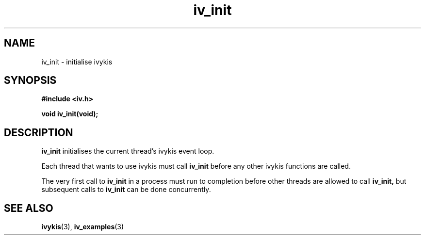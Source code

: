.\" This man page is Copyright (C) 2003, 2010 Lennert Buytenhek.
.\" Permission is granted to distribute possibly modified copies
.\" of this page provided the header is included verbatim,
.\" and in case of nontrivial modification author and date
.\" of the modification is added to the header.
.TH iv_init 3 2010-08-15 "ivykis" "ivykis programmer's manual"
.SH NAME
iv_init \- initialise ivykis
.SH SYNOPSIS
.B #include <iv.h>
.sp
.BI "void iv_init(void);"
.br
.SH DESCRIPTION
.B iv_init
initialises the current thread's ivykis event loop.
.PP
Each thread that wants to use ivykis must call
.B iv_init
before any other ivykis functions are called.
.PP
The very first call to
.B iv_init
in a process must run to completion before other threads are allowed
to call
.B iv_init,
but subsequent calls to
.B iv_init
can be done concurrently.
.SH "SEE ALSO"
.BR ivykis (3),
.BR iv_examples (3)
